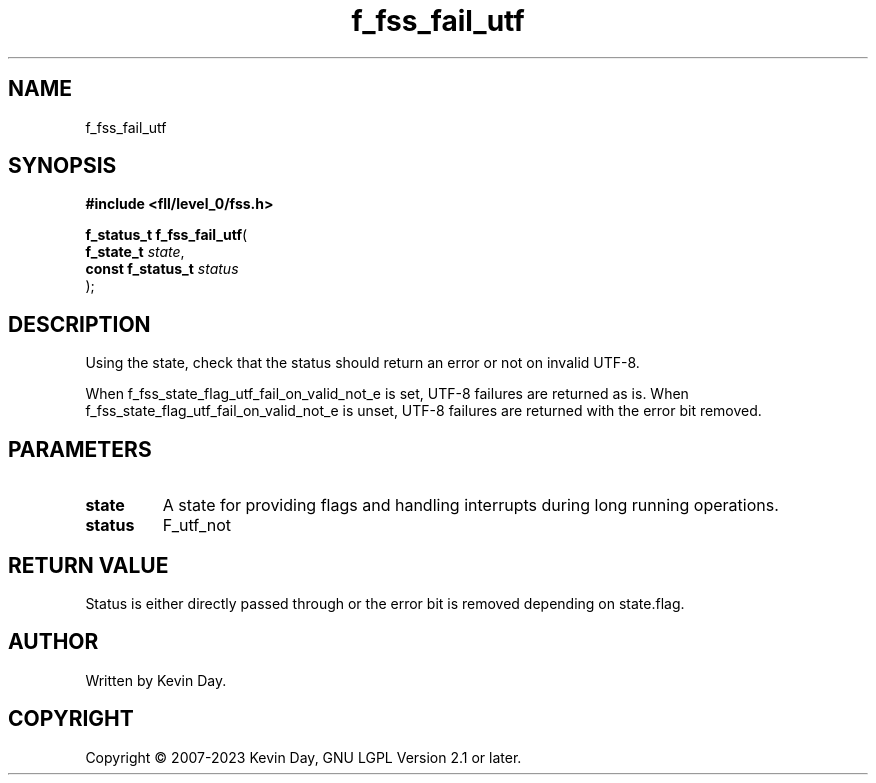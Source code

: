 .TH f_fss_fail_utf "3" "July 2023" "FLL - Featureless Linux Library 0.6.9" "Library Functions"
.SH "NAME"
f_fss_fail_utf
.SH SYNOPSIS
.nf
.B #include <fll/level_0/fss.h>
.sp
\fBf_status_t f_fss_fail_utf\fP(
    \fBf_state_t        \fP\fIstate\fP,
    \fBconst f_status_t \fP\fIstatus\fP
);
.fi
.SH DESCRIPTION
.PP
Using the state, check that the status should return an error or not on invalid UTF-8.
.PP
When f_fss_state_flag_utf_fail_on_valid_not_e is set, UTF-8 failures are returned as is. When f_fss_state_flag_utf_fail_on_valid_not_e is unset, UTF-8 failures are returned with the error bit removed.
.SH PARAMETERS
.TP
.B state
A state for providing flags and handling interrupts during long running operations.

.TP
.B status
F_utf_not


.SH RETURN VALUE
.PP
Status is either directly passed through or the error bit is removed depending on state.flag.
.SH AUTHOR
Written by Kevin Day.
.SH COPYRIGHT
.PP
Copyright \(co 2007-2023 Kevin Day, GNU LGPL Version 2.1 or later.
